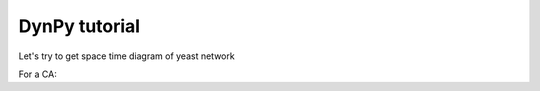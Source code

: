 DynPy tutorial
==============

Let's try to get space time diagram of yeast network

.. plot:: 
   :include-source:

	import numpy as np
	import matplotlib.pyplot as plt

	import dynpy.bn
	import dynpy.sample_bn_nets

	num_steps = 15
	bn = dynpy.bn.BooleanNetworkFromTruthTables(rules=dynpy.sample_bn_nets.yeast)

	spacetime = np.zeros(shape=(num_steps,bn.num_nodes), dtype='int')

	cState = np.zeros(bn.num_nodes)
	cState[ [1,3,6] ] = 1.0

	for i in range(num_steps):
	    spacetime[i,:] = cState
	    cState = bn.getNextState(cState)

	plt.spy(spacetime)




For a CA:

.. plot::
   :include-source:

	import numpy as np
	import matplotlib.pyplot as plt
	import dynpy.ca

	num_nodes = 100
	num_steps = 50
	ca = dynpy.ca.CellularAutomaton(num_nodes=num_nodes, num_neighbors=1, ca_rule_number=110)
	spacetime = np.zeros(shape=(num_steps,num_nodes), dtype='int')

	cState = np.zeros(num_nodes)
	cState[int(num_nodes/2)] = 1.0

	for i in range(num_steps):
	    spacetime[i,:] = cState
	    cState = ca.getNextState(cState)

	plt.spy(spacetime)

